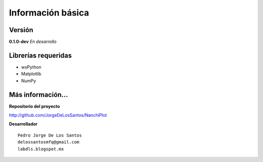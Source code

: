 Información básica
==================

Versión
-------

**0.1.0-dev**   *En desarrollo*

Librerías requeridas
--------------------

* wxPython 
* Matplotlib
* NumPy



Más información...
------------------

**Repositorio del proyecto**

http://github.com/JorgeDeLosSantos/NanchiPlot

**Desarrollador**

::

	Pedro Jorge De Los Santos
	delossantosmfq@gmail.com
	labdls.blogspot.mx
